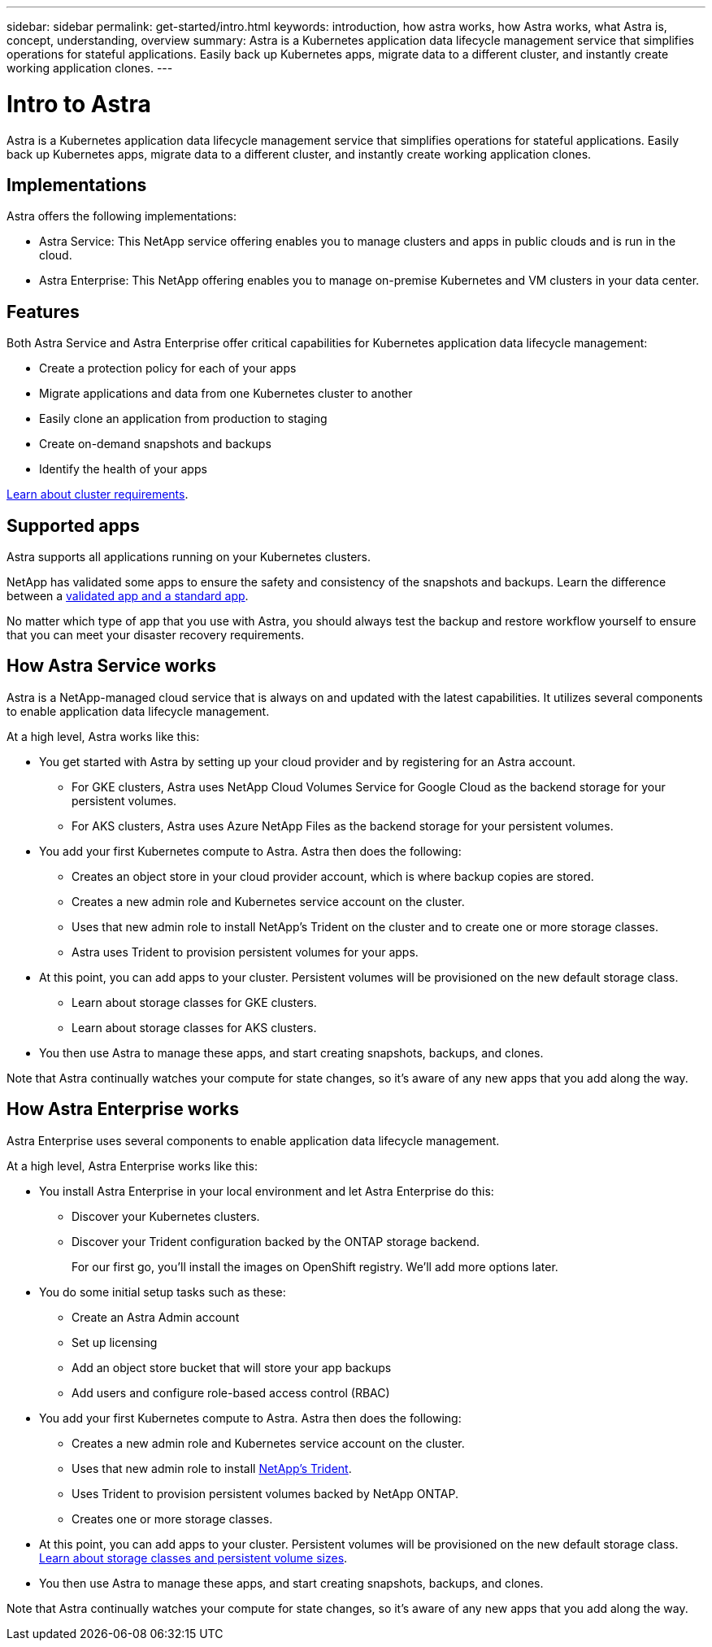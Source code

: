 ---
sidebar: sidebar
permalink: get-started/intro.html
keywords: introduction, how astra works, how Astra works, what Astra is, concept, understanding, overview
summary: Astra is a Kubernetes application data lifecycle management service that simplifies operations for stateful applications. Easily back up Kubernetes apps, migrate data to a different cluster, and instantly create working application clones.
---

= Intro to Astra
:hardbreaks:
:icons: font
:imagesdir: ../media/get-started/

Astra is a Kubernetes application data lifecycle management service that simplifies operations for stateful applications. Easily back up Kubernetes apps, migrate data to a different cluster, and instantly create working application clones.

== Implementations
Astra offers the following implementations:

* Astra Service: This NetApp service offering enables you to manage clusters and apps in public clouds and is run in the cloud.
* Astra Enterprise: This NetApp offering enables you to manage on-premise Kubernetes and VM clusters in your data center.

== Features

Both Astra Service and Astra Enterprise offer critical capabilities for Kubernetes application data lifecycle management:

* Create a protection policy for each of your apps
* Migrate applications and data from one Kubernetes cluster to another
* Easily clone an application from production to staging
* Create on-demand snapshots and backups
* Identify the health of your apps


link:/concepts/requirements.html[Learn about cluster requirements].

== Supported apps

Astra supports all applications running on your Kubernetes clusters.

NetApp has validated some apps to ensure the safety and consistency of the snapshots and backups. Learn the difference between a link:/concepts/validated-vs-standard.html[validated app and a standard app].

No matter which type of app that you use with Astra, you should always test the backup and restore workflow yourself to ensure that you can meet your disaster recovery requirements.

== How Astra Service works

Astra is a NetApp-managed cloud service that is always on and updated with the latest capabilities. It utilizes several components to enable application data lifecycle management.

At a high level, Astra works like this:

* You get started with Astra by setting up your cloud provider and by registering for an Astra account.
** For GKE clusters, Astra uses NetApp Cloud Volumes Service for Google Cloud as the backend storage for your persistent volumes.
** For AKS clusters, Astra uses Azure NetApp Files as the backend storage for your persistent volumes.
* You add your first Kubernetes compute to Astra. Astra then does the following:
** Creates an object store in your cloud provider account, which is where backup copies are stored.
** Creates a new admin role and Kubernetes service account on the cluster.
** Uses that new admin role to install NetApp’s Trident on the cluster and to create one or more storage classes.
** Astra uses Trident to provision persistent volumes for your apps.
* At this point, you can add apps to your cluster. Persistent volumes will be provisioned on the new default storage class.
** Learn about storage classes for GKE clusters.
** Learn about storage classes for AKS clusters.
* You then use Astra to manage these apps, and start creating snapshots, backups, and clones.

Note that Astra continually watches your compute for state changes, so it’s aware of any new apps that you add along the way.


== How Astra Enterprise works

Astra Enterprise uses several components to enable application data lifecycle management.

//The following image shows the relationship between each component:

At a high level, Astra Enterprise works like this:

* You install Astra Enterprise in your local environment and let Astra Enterprise do this:
** Discover your Kubernetes clusters.
** Discover your Trident configuration backed by the ONTAP storage backend.
+
For our first go, you'll install the images on OpenShift registry. We'll add more options later.

* You do some initial setup tasks such as these:
** Create an Astra Admin account
** Set up licensing
** Add an object store bucket that will store your app backups
** Add users and configure role-based access control (RBAC)

* You add your first Kubernetes compute to Astra. Astra then does the following:

** Creates a new admin role and Kubernetes service account on the cluster.

** Uses that new admin role to install https://netapp-trident.readthedocs.io/[NetApp's Trident^].

** Uses Trident to provision persistent volumes backed by NetApp ONTAP.

** Creates one or more storage classes.

* At this point, you can add apps to your cluster. Persistent volumes will be provisioned on the new default storage class. link:../concepts/choose-class-and-size.html[Learn about storage classes and persistent volume sizes].

* You then use Astra to manage these apps, and start creating snapshots, backups, and clones.

Note that Astra continually watches your compute for state changes, so it's aware of any new apps that you add along the way.
